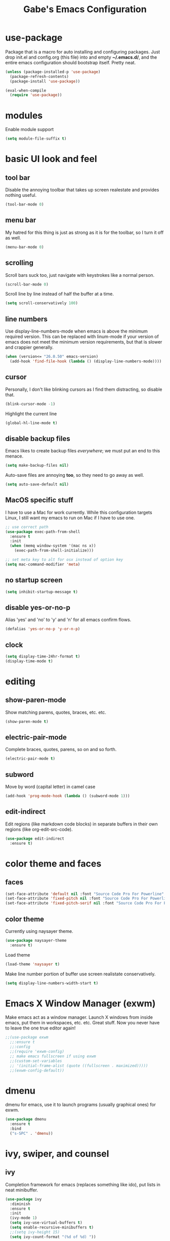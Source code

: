 #+STARTUP: overview
#+TITLE: Gabe's Emacs Configuration
#+CREATOR: Gabriel Pinkard
* use-package
Package that is a macro for auto installing and configuring packages. Just drop init.el and
config.org (this file) into and empty *~/.emacs.d/*, and the entire emacs configuration should 
bootstrap itself. Pretty neat.
#+BEGIN_SRC emacs-lisp
  (unless (package-installed-p 'use-package)
    (package-refresh-contents)
    (package-install 'use-package))

  (eval-when-compile
    (require 'use-package))
#+END_SRC
* modules
Enable module support
#+BEGIN_SRC emacs-lisp
  (setq module-file-suffix t)
#+END_SRC
* basic UI look and feel
** tool bar
Disable the annoying toolbar that takes up screen realestate and provides nothing useful.
#+BEGIN_SRC emacs-lisp
  (tool-bar-mode 0)
#+END_SRC
** menu bar
My hatred for this thing is just as strong as it is for the toolbar, so I turn it off as well.
#+BEGIN_SRC emacs-lisp
  (menu-bar-mode 0)
#+END_SRC
** scrolling
Scroll bars suck too, just navigate with keystrokes like a normal person.
#+BEGIN_SRC emacs-lisp
  (scroll-bar-mode 0)
#+END_SRC
Scroll line by line instead of half the buffer at a time.
#+BEGIN_SRC emacs-lisp
  (setq scroll-conservatively 100)
#+END_SRC
** line numbers
Use display-line-numbers-mode when emacs is above the minimum required version. This can be replaced
with linum-mode if your version of emacs does not meet the minimum version requirements, but that
is slower and crappier generally.
#+BEGIN_SRC emacs-lisp
  (when (version<= "26.0.50" emacs-version)
    (add-hook 'find-file-hook (lambda () (display-line-numbers-mode))))
#+END_SRC
** cursor
Personally, I don't like blinking cursors as I find them distracting, so disable that.
#+BEGIN_SRC emacs-lisp
  (blink-cursor-mode -1)
#+END_SRC
Highlight the current line
#+BEGIN_SRC emacs-lisp
  (global-hl-line-mode t)
#+END_SRC
** disable backup files
Emacs likes to create backup files /everywhere/; we must put an end to this menace.
#+BEGIN_SRC emacs-lisp
  (setq make-backup-files nil)
#+END_SRC
Auto-save files are annoying *too*, so they need to go away as well.
#+BEGIN_SRC emacs-lisp
  (setq auto-save-default nil)
#+END_SRC
** MacOS specific stuff
 I have to use a Mac for work currently. While this configuration targets Linux, I still want my emacs 
 to run on Mac if I have to use one.
 #+BEGIN_SRC emacs-lisp
   ;; use correct path
   (use-package exec-path-from-shell
     :ensure t
     :init
     (when (memq window-system '(mac ns x))
       (exec-path-from-shell-initialize)))

   ;; set meta key to alt for osx instead of option key
   (setq mac-command-modifier 'meta)
 #+END_SRC
** no startup screen
#+BEGIN_SRC emacs-lisp
  (setq inhibit-startup-message t)
#+END_SRC
** disable yes-or-no-p
Alias 'yes' and 'no' to 'y' and 'n' for all emacs confirm flows.
#+BEGIN_SRC emacs-lisp
  (defalias 'yes-or-no-p 'y-or-n-p)
#+END_SRC
** clock
#+BEGIN_SRC emacs-lisp
  (setq display-time-24hr-format t)
  (display-time-mode t)
#+END_SRC
* editing
** show-paren-mode
Show matching parens, quotes, braces, etc. etc.
#+BEGIN_SRC emacs-lisp
  (show-paren-mode t)
#+END_SRC
** electric-pair-mode
Complete braces, quotes, parens, so on and so forth.
#+BEGIN_SRC emacs-lisp
  (electric-pair-mode t)
#+END_SRC
** subword
Move by word (capital letter) in camel case
#+BEGIN_SRC emacs-lisp
  (add-hook 'prog-mode-hook (lambda () (subword-mode 1)))
#+END_SRC
** edit-indirect
Edit regions (like markdown code blocks) in separate buffers in their own
regions (like org-edit-src-code).
#+BEGIN_SRC emacs-lisp
  (use-package edit-indirect
    :ensure t)
#+END_SRC
* color theme and faces
** faces
#+BEGIN_SRC emacs-lisp
  (set-face-attribute 'default nil :font "Source Code Pro For Powerline" :height 170)
  (set-face-attribute 'fixed-pitch nil :font "Source Code Pro For Powerline" :height 170)
  (set-face-attribute 'fixed-pitch-serif nil :font "Source Code Pro For Powerline" :height 170)
#+END_SRC
** color theme
Currently using naysayer theme.
#+BEGIN_SRC emacs-lisp
  (use-package naysayer-theme
    :ensure t)
#+END_SRC
Load theme
#+BEGIN_SRC emacs-lisp
  (load-theme 'naysayer t)
#+END_SRC
Make line number portion of buffer use screen realistate conservatively.
#+BEGIN_SRC emacs-lisp
  (setq display-line-numbers-width-start t)
#+END_SRC
* Emacs X Window Manager (exwm)
Make emacs act as a window manager. Launch X windows from inside emacs, put them in workspaces, etc. etc.
Great stuff. Now you never have to leave the one true editor again!
#+BEGIN_SRC emacs-lisp
  ;;(use-package exwm
    ;;:ensure t
    ;;:config
    ;;(require 'exwm-config)
    ;; make emacs fullscreen if using exwm 
    ;;(custom-set-variables
    ;; '(initial-frame-alist (quote ((fullscreen . maximized)))))
    ;;(exwm-config-default))
#+END_SRC
* dmenu
dmenu for emacs, use it to launch programs (usually graphical ones) for exwm.
#+BEGIN_SRC emacs-lisp
  (use-package dmenu
    :ensure t
    :bind
    ("s-SPC" . 'dmenu))
#+END_SRC
* ivy, swiper, and counsel
** ivy
Completion framework for emacs (replaces something like ido), put lists in neat minibuffer.
#+BEGIN_SRC emacs-lisp
  (use-package ivy
    :diminish
    :ensure t
    :init
    (ivy-mode 1)
    (setq ivy-use-virtual-buffers t)
    (setq enable-recursive-minibuffers t)
    ;;(setq ivy-height 15)
    (setq ivy-count-format "(%d of %d) "))
#+END_SRC
** swiper
Acts as an isearch replacement for ivy, puts things in a ivy buffer, shows complete line of search hit 
for context. Doing a search in a file in any other text editor/IDE will now feel awful after using swiper.
#+BEGIN_SRC emacs-lisp
  (use-package swiper
    :ensure t
    :bind
    ("C-s" . swiper))
#+END_SRC
** counsel
Replace emacs commands w/ improved versions that work well with ivy, i.e. find-file -> counsel-find-file.
#+BEGIN_SRC emacs-lisp
  (use-package counsel
    :ensure t
    :bind
    ("M-x" . counsel-M-x)
    ("C-x C-f" . counsel-find-file)
    ("C-c f" . counsel-fzf)
    ("C-h f" . counsel-describe-function)
    ("C-h v" . counsel-describe-variable)
    ("C-x d" . counsel-dired)
    ("C-h b" . counsel-descbinds)
    ("C-c i" . counsel-imenu)
    ("C-x b" . counsel-switch-buffer))
#+END_SRC
* avy
Go to a specific char in a buffer. Useful for jumping around to awkward places in a file. I just bound
it to M-s (forward through history), since I can trivially achieve the effect of that command w/ avy,
and more.
#+BEGIN_SRC emacs-lisp
  (use-package avy
    :ensure t
    :bind
    ("M-s" . avy-goto-char))
#+END_SRC
* dired stuff
Packages and configs for dired
** dired-collapse
Render sub-dir/file in directories w/ only one entry (i.e. a directory which has only another directory
inside of it).
#+BEGIN_SRC emacs-lisp
  (use-package dired-collapse
    :ensure t
    :init
    (add-hook 'dired-mode-hook (lambda () (dired-collapse-mode)))
    :config
    (setq dired-collapse-remote t))
#+END_SRC
** auto-revert
Automatically refresh dired buffer on file change.
#+BEGIN_SRC emacs-lisp
  (add-hook 'dired-mode-hook 'auto-revert-mode)
  (setq auto-revert-verbose nil)
#+END_SRC
* company
Auto completion framework for programming, currently enabled globally.
#+BEGIN_SRC emacs-lisp
  (use-package company
    :ensure t
    :init
    (add-hook 'after-init-hook 'global-company-mode))
#+END_SRC
* flycheck
Linter for various programming languages
#+BEGIN_SRC emacs-lisp
  (use-package flycheck
    :ensure t
    :config
    (add-hook 'prog-mode-hook (lambda () (flycheck-mode 1)))
    (setq flycheck-python-flake8-executable "python3")
    (setq flycheck-python-pycompile-executable "python3")
    (setq flycheck-python-pylint-executable "python3"))
#+END_SRC
* which-key
Perhaps one of the most awesome emacs packages out there, which key shows completions for keys chords
in a mini buffer at the bottom of the screen. Super useful for learning new emacs commands/bindings.
#+BEGIN_SRC emacs-lisp
  (use-package which-key
    :ensure t
    :init
    (which-key-mode))
#+END_SRC
* dashboard
Homescreen that is the first buffer I see when I start an emacs session. Holds recent files, projects,
bookmarks, etc. etc.
#+BEGIN_SRC emacs-lisp
  (use-package dashboard
    :ensure t
    :config
    (dashboard-setup-startup-hook)
    (setq dashboard-banner-logo-title "Welcome To Gabe's Editor Macros!")
    (setq dashboard-items '((recents . 5)
			    (projects . 5)))
    (setq dashboard-set-navigator t)
    ;;(setq dashboard-set-heading-icons t)
    ;;(setq dashboard-set-file-icons t)
    (setq dashboard-startup-banner "~/.emacs.d/assets/egg.png"))
#+END_SRC
* switch-window
Provides letter overlay when switching windows. Instead of mashing C-x o ten times to get to
the window you are interested in, just do C-x o [letter] and /magically/ arrive in your desired
window.
#+BEGIN_SRC emacs-lisp
  (use-package switch-window
    :ensure t
    :config
    (setq switch-window-input-style 'minibuffer)
    (setq switch-window-increase 4)
    (setq switch-window-threshold 2)
    (setq switch-window-shortcut-style 'qwerty)
    (setq switch-window-qwerty-shortcuts
	  '("a" "s" "d" "f" "g" "h" "j" "k" "l"))
    :bind
    ([remap other-window] . switch-window))
#+END_SRC
* magit
Magit is a very powerful git porcelain.
#+BEGIN_SRC emacs-lisp
  (use-package magit
    :ensure t
    :bind
    ("C-c g" . magit-status))
#+END_SRC
* ELFEED
Feed reader, better than GNUS or other alternatives that ship with vanilla emacs. No arcane
knowlege required, sane defaults.
#+BEGIN_SRC emacs-lisp
  (use-package elfeed
    :ensure t
    :bind
    ("C-c w" . elfeed)
    :config
    (setq elfeed-use-curl t)
    (setq elfeed-db-directory "~/.emacs.d/elfeed")
    (setq elfeed-search-filter "@3-months-ago +unread")
    (setq elfeed-show-truncate-long-urls t)
    (setq elfeed-feeds
	  '(("https://xkcd.com/atom.xml" comics)
	    ("https://www.smbc-comics.com/comic/rss" comics)
	    ("https://planet.emacslife.com/atom.xml" emacs)
	    ("https://static.fsf.org/fsforg/rss/blogs.xml" fsf)
	    ("https://static.fsf.org/fsforg/rss/news.xml" fsf)
	    ("https://protesilaos.com/news.xml" prot news)
	    ("https://protesilaos.com/politics.xml" prot politics)
	    ("https://protesilaos.com/codelog.xml" prot emacs code)
	    ("https://www.phoronix.com/rss.php" linux news)
	    ("https://www.archlinux.org/feeds/news/" linux arch)
	    ("https://www.linuxfoundation.org/feed/" linux))))
#+END_SRC
* projectile
Projectile is a project management and navigation tool. Really useful when you are
working on multiple projects and you need to find files quickly.
#+BEGIN_SRC emacs-lisp
  (use-package projectile
    :diminish
    :ensure t
    :config
    (projectile-mode 0)
    (setq projectile-project-search-path ' ("~/Jupiter" "~/go/src/jupiterintel.com/" "~/dotfiles"))
    :bind
    ("C-c p" . 'projectile-command-map))
#+END_SRC
Ivy (counsel) integration with projectile.
#+BEGIN_SRC emacs-lisp
  (use-package counsel-projectile
    :ensure t
    :config
    (counsel-projectile-mode 1))
#+END_SRC
* browser
When I follow a link in emacs, have it open the link in eww instead of whatever the default
browswer for my os is. Mostly, this is for following RSS links in elfeed.
#+BEGIN_SRC emacs-lisp
  (setq browse-url-browser-function 'eww-browse-url)
#+END_SRC
* symon
Print system stats in the modeline
#+BEGIN_SRC emacs-lisp
  (use-package symon
    :ensure t
    :bind
    ("C-c o" . symon-mode)
    :config
    (setq symon-refresh-rate 2)
    (setq symon-delay 1))
#+END_SRC
* terminal
** vterm
vterm is an alternative to ansi-term or term, written using a C lib called
libvterm. It is much snappier than other built in alternatives, meaning large
terminal outputs do not lag/act strange.
#+BEGIN_SRC emacs-lisp
  (use-package vterm
    :ensure t
    :bind
    ("C-x <return>" . 'vterm))
#+END_SRC
** ansi-term
Now I use vterm, which uses a C library instead of elisp. This makes it much
faster than ansi-term or other emacs alternatives. However, I decided to keep
my old ansi-term configs around just in case.
#+BEGIN_SRC emacs-lisp
  (defvar term-shell "/bin/zsh")
  (defadvice ansi-term (before force-zsh)
    (interactive (list term-shell)))
  (ad-activate 'ansi-term)
#+END_SRC
Global keybinding to open a terminal in the current buffer.
#+BEGIN_SRC emacs-lisp
  ;;(global-set-key (kbd "C-x <return>") 'ansi-term)
#+END_SRC
* shell-pop
Pop open a shell in a minibuffer. Really useful if you need to run a quick command and don't
want to waste time switching to a terminal buffer.
#+BEGIN_SRC emacs-lisp
  (use-package shell-pop
    :ensure t
    :config
    (setq shell-pop-shell-type "/bin/zsh")
    ;;(setq shell-pop-shell-type "vterm")
    (setq shell-pop-window-height 40)
    :bind (("C-;" . shell-pop)))
#+END_SRC
* rainbow-mode
Set background of hex color codes the the color they represent
#+BEGIN_SRC emacs-lisp
  (use-package rainbow-mode
    :ensure t
    :init
    (add-hook 'prog-mode-hook (lambda () (rainbow-mode))))
#+END_SRC
* rainbow-delimiters
Highlight corresponding brackets, parens, etc. with matching colors.
#+BEGIN_SRC emacs-lisp
  (use-package rainbow-delimiters
    :ensure t
    :config
    (add-hook 'prog-mode-hook (lambda () (rainbow-delimiters-mode))))
#+END_SRC
* popup-kill-ring
Popup menu for kill history.
#+BEGIN_SRC emacs-lisp
  (use-package popup-kill-ring
    :ensure t
    :bind ("M-y" . popup-kill-ring))
#+END_SRC
* sudo-edit
Edit files as super user.
#+BEGIN_SRC emacs-lisp
  (use-package sudo-edit
    :ensure t
    :bind ("C-c s" . sudo-edit))
#+END_SRC
* language specific
Language specific packages, modes, and configurations
** go
#+BEGIN_SRC emacs-lisp
  (use-package go-mode
    :ensure t)
#+END_SRC
** python
#+BEGIN_SRC emacs-lisp
  (use-package python-mode
    :ensure t)
#+END_SRC
** lua
#+BEGIN_SRC emacs-lisp
  (use-package lua-mode
    :ensure t)
#+END_SRC
** rust
#+BEGIN_SRC emacs-lisp
  (use-package rust-mode
    :ensure t)
#+END_SRC
** crystal
#+BEGIN_SRC emacs-lisp
  (use-package crystal-mode
    :ensure t)
#+END_SRC
** graphql
#+BEGIN_SRC emacs-lisp
  (use-package graphql-mode
    :ensure t)
#+END_SRC
** yaml
#+BEGIN_SRC emacs-lisp
  (use-package yaml-mode
    :ensure t)
#+END_SRC
** markdown
#+BEGIN_SRC emacs-lisp
  (use-package markdown-mode
    :ensure t)
#+END_SRC
** docker
#+BEGIN_SRC emacs-lisp
  (use-package dockerfile-mode
    :ensure t)
#+END_SRC
** json
#+BEGIN_SRC emacs-lisp
  (use-package json-mode
    :ensure t)
#+END_SRC
** csv
#+BEGIN_SRC emacs-lisp
  (use-package csv-mode
    :ensure t)
#+END_SRC
** toml
#+BEGIN_SRC emacs-lisp
  (use-package toml-mode
    :ensure t)
#+END_SRC
* buffers
Enable ibuffer (why isn't this the default anyway?).
#+BEGIN_SRC emacs-lisp
  (global-set-key (kbd "C-x C-b") 'ibuffer)
  ;; add hook to enable auto-revert-mode in ibuffer
  (add-hook 'ibuffer-mode-hook 'auto-revert-mode)
  (setq auto-revert-verbose nil)
#+END_SRC
No annoying confirmation messages when killing a buffer in ibuffer
#+BEGIN_SRC emacs-lisp
  (setq ibuffer-expert t)
#+END_SRC
* org stuff
** org configurations
Make editing source code in src blocks edit in current window
#+BEGIN_SRC emacs-lisp
  ;;(setq org-src-window-setup 'current-window)
#+END_SRC
Custom snipit <el + TAB will create an elisp source block
#+BEGIN_SRC emacs-lisp
  (add-to-list 'org-structure-template-alist
	       '("el" "#+BEGIN_SRC emacs-lisp\n?\n#+END_SRC"))
#+END_SRC 
** hide emphasis markers
Hide emphasis markers (i.e. / * _) for italics, bold, etc.
#+BEGIN_SRC emacs-lisp
  (setq org-hide-emphasis-markers t)
#+END_SRC
* my functions
** open-config
Function that opens this config file, bound to *C-c e*.
#+BEGIN_SRC emacs-lisp
  (defun open-config ()
    (interactive)
    (find-file "~/.emacs.d/config.org"))
  (global-set-key (kbd "C-c e") 'open-config)
#+END_SRC
** reload-config
Function that reloads this configuration file. Use this to apply configuration changes to current
emacs session after making some changes. Bound to *C-c r*.
#+BEGIN_SRC emacs-lisp
  (defun reload-config ()
    (interactive)
    (org-babel-load-file (expand-file-name "~/.emacs.d/config.org")))
  (global-set-key (kbd "C-c r") 'reload-config)
#+END_SRC
** split-and-follow functions
Instead of staying in current window after a split, put cursor in the new window.
#+BEGIN_SRC emacs-lisp
  ;; horizontal split
  (defun split-horizontally-and-follow ()
    (interactive)
    (split-window-below)
    (balance-windows)
    (other-window 1))
  (global-set-key (kbd "C-x 2") 'split-horizontally-and-follow)

  ;; vertical split
  (defun split-vertically-and-follow ()
    (interactive)
    (split-window-right)
    (balance-windows)
    (other-window 1))
  (global-set-key (kbd "C-x 3") 'split-vertically-and-follow)
#+END_SRC
** create-new-scratch-buffer
Creates a new scratch buffer to evaluate elisp. Bound to *C-c T*.
#+BEGIN_SRC emacs-lisp
  (defun create-new-scratch-buffer ()
    (interactive)
    (switch-to-buffer (get-buffer-create "*scratch*"))
    (lisp-interaction-mode))
  (global-set-key (kbd "C-c T") 'create-new-scratch-buffer)
#+END_SRC
* random custom keybindings
Random keybindings that call built in emacs functions
#+BEGIN_SRC emacs-lisp
  ;; open package menu
  (global-set-key (kbd "C-c P") 'package-list-packages)

  ;; customize group
  (global-set-key (kbd "C-c c") 'customize-group)
#+END_SRC
